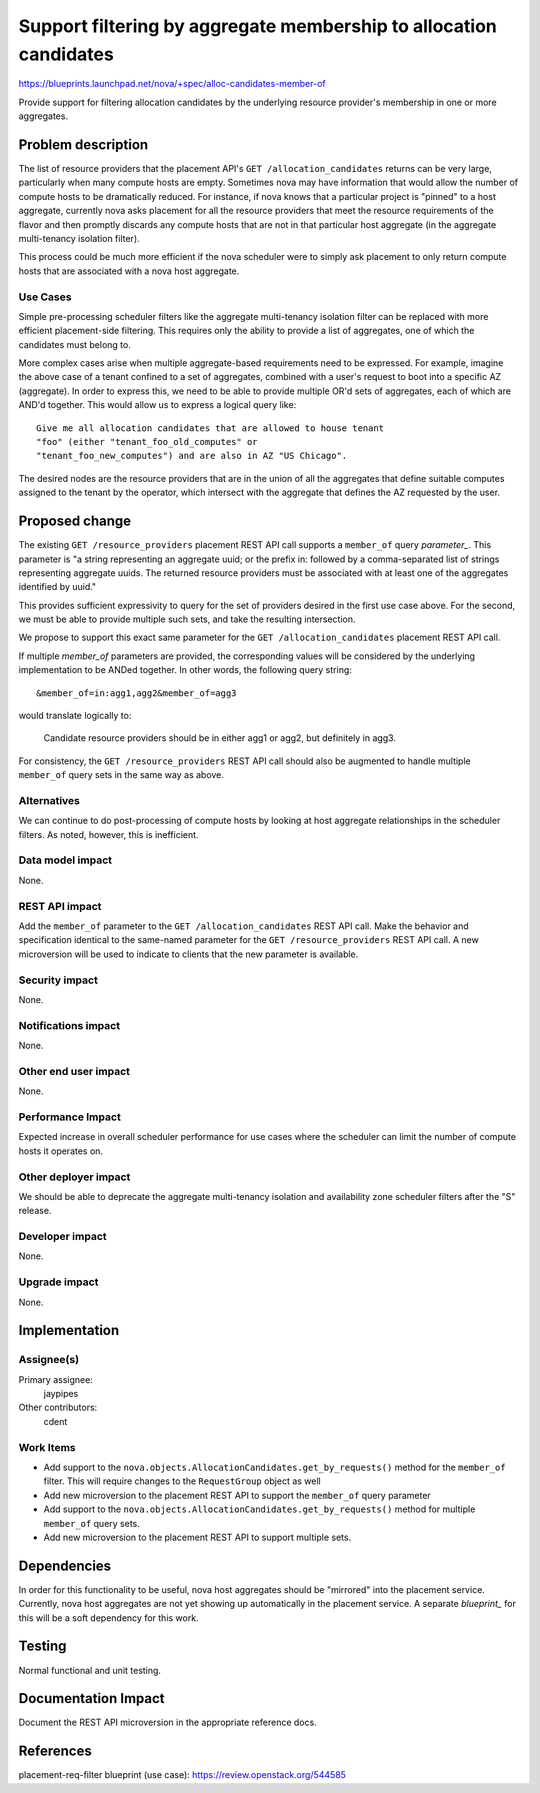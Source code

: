 ..
 This work is licensed under a Creative Commons Attribution 3.0 Unported
 License.

 http://creativecommons.org/licenses/by/3.0/legalcode

==================================================================
Support filtering by aggregate membership to allocation candidates
==================================================================

https://blueprints.launchpad.net/nova/+spec/alloc-candidates-member-of

Provide support for filtering allocation candidates by the underlying resource
provider's membership in one or more aggregates.

Problem description
===================

The list of resource providers that the placement API's ``GET
/allocation_candidates`` returns can be very large, particularly when many
compute hosts are empty. Sometimes nova may have information that would allow
the number of compute hosts to be dramatically reduced. For instance, if nova
knows that a particular project is "pinned" to a host aggregate, currently nova
asks placement for all the resource providers that meet the resource
requirements of the flavor and then promptly discards any compute hosts that
are not in that particular host aggregate (in the aggregate multi-tenancy
isolation filter).

This process could be much more efficient if the nova scheduler were to simply
ask placement to only return compute hosts that are associated with a nova host
aggregate.

Use Cases
---------

Simple pre-processing scheduler filters like the aggregate multi-tenancy
isolation filter can be replaced with more efficient placement-side filtering.
This requires only the ability to provide a list of aggregates, one of which
the candidates must belong to.

More complex cases arise when multiple aggregate-based requirements
need to be expressed. For example, imagine the above case of a tenant
confined to a set of aggregates, combined with a user's request to
boot into a specific AZ (aggregate). In order to express this, we need
to be able to provide multiple OR'd sets of aggregates, each of which
are AND'd together. This would allow us to express a logical query like::

  Give me all allocation candidates that are allowed to house tenant
  "foo" (either "tenant_foo_old_computes" or
  "tenant_foo_new_computes") and are also in AZ "US Chicago".

The desired nodes are the resource providers that are in the union
of all the aggregates that define suitable computes assigned to the
tenant by the operator, which intersect with the aggregate that
defines the AZ requested by the user.

Proposed change
===============

The existing ``GET /resource_providers`` placement REST API call supports a
``member_of`` query `parameter_`. This parameter is "a string representing an
aggregate uuid; or the prefix in: followed by a comma-separated list of strings
representing aggregate uuids. The returned resource providers must be
associated with at least one of the aggregates identified by uuid."

This provides sufficient expressivity to query for the set of
providers desired in the first use case above. For the second, we must
be able to provide multiple such sets, and take the resulting
intersection.

We propose to support this exact same parameter for the ``GET
/allocation_candidates`` placement REST API call.

.. _parameter: https://developer.openstack.org/api-ref/placement/#list-resource-providers

If multiple `member_of` parameters are provided, the corresponding values will
be considered by the underlying implementation to be ANDed together. In other
words, the following query string::

  &member_of=in:agg1,agg2&member_of=agg3

would translate logically to:

  Candidate resource providers should be in either agg1 or agg2, but definitely
  in agg3.

For consistency, the ``GET /resource_providers`` REST API call should also be
augmented to handle multiple ``member_of`` query sets in the same way as above.

Alternatives
------------

We can continue to do post-processing of compute hosts by looking at host
aggregate relationships in the scheduler filters. As noted, however, this is
inefficient.

Data model impact
-----------------

None.

REST API impact
---------------

Add the ``member_of`` parameter to the ``GET /allocation_candidates`` REST API
call. Make the behavior and specification identical to the same-named parameter
for the ``GET /resource_providers`` REST API call. A new microversion will be
used to indicate to clients that the new parameter is available.

Security impact
---------------

None.

Notifications impact
--------------------

None.

Other end user impact
---------------------

None.

Performance Impact
------------------

Expected increase in overall scheduler performance for use cases where the
scheduler can limit the number of compute hosts it operates on.

Other deployer impact
---------------------

We should be able to deprecate the aggregate multi-tenancy isolation
and availability zone scheduler filters after the "S" release.

Developer impact
----------------

None.

Upgrade impact
--------------

None.

Implementation
==============

Assignee(s)
-----------

Primary assignee:
  jaypipes

Other contributors:
  cdent

Work Items
----------

* Add support to the ``nova.objects.AllocationCandidates.get_by_requests()``
  method for the ``member_of`` filter. This will require changes to the
  ``RequestGroup`` object as well

* Add new microversion to the placement REST API to support the ``member_of``
  query parameter

* Add support to the ``nova.objects.AllocationCandidates.get_by_requests()``
  method for multiple ``member_of`` query sets.

* Add new microversion to the placement REST API to support multiple sets.

Dependencies
============

In order for this functionality to be useful, nova host aggregates should be
"mirrored" into the placement service. Currently, nova host aggregates are not
yet showing up automatically in the placement service. A separate `blueprint_`
for this will be a soft dependency for this work.

.. blueprint_: https://blueprints.launchpad.net/nova/+spec/placement-mirror-host-aggregates

Testing
=======

Normal functional and unit testing.

Documentation Impact
====================

Document the REST API microversion in the appropriate reference docs.

References
==========

placement-req-filter blueprint (use case): https://review.openstack.org/544585
